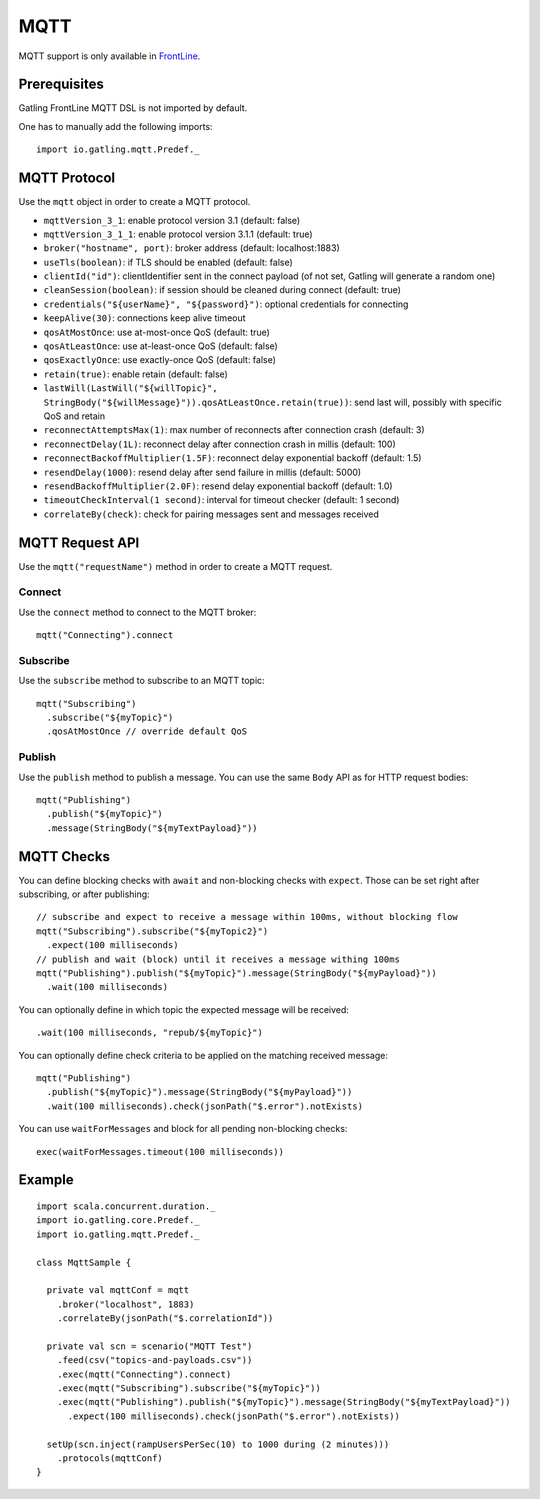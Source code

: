 .. _mqtt:

####
MQTT
####

MQTT support is only available in `FrontLine <https://gatling.io/gatling-frontline/>`__.

Prerequisites
=============

Gatling FrontLine MQTT DSL is not imported by default.

One has to manually add the following imports::

  import io.gatling.mqtt.Predef._

MQTT Protocol
=============

.. _mqtt-protocol:

Use the ``mqtt`` object in order to create a MQTT protocol.

* ``mqttVersion_3_1``: enable protocol version 3.1 (default: false)
* ``mqttVersion_3_1_1``: enable protocol version 3.1.1 (default: true)
* ``broker("hostname", port)``: broker address (default: localhost:1883)
* ``useTls(boolean)``: if TLS should be enabled (default: false)
* ``clientId("id")``: clientIdentifier sent in the connect payload (of not set, Gatling will generate a random one)
* ``cleanSession(boolean)``: if session should be cleaned during connect (default: true)
* ``credentials("${userName}", "${password}")``: optional credentials for connecting
* ``keepAlive(30)``: connections keep alive timeout
* ``qosAtMostOnce``: use at-most-once QoS (default: true)
* ``qosAtLeastOnce``: use at-least-once QoS (default: false)
* ``qosExactlyOnce``: use exactly-once QoS (default: false)
* ``retain(true)``: enable retain (default: false)
* ``lastWill(LastWill("${willTopic}", StringBody("${willMessage}")).qosAtLeastOnce.retain(true))``: send last will, possibly with specific QoS and retain
* ``reconnectAttemptsMax(1)``: max number of reconnects after connection crash (default: 3)
* ``reconnectDelay(1L)``: reconnect delay after connection crash in millis (default: 100)
* ``reconnectBackoffMultiplier(1.5F)``: reconnect delay exponential backoff (default: 1.5)
* ``resendDelay(1000)``: resend delay after send failure in millis (default: 5000)
* ``resendBackoffMultiplier(2.0F)``: resend delay exponential backoff (default: 1.0)
* ``timeoutCheckInterval(1 second)``: interval for timeout checker (default: 1 second)
* ``correlateBy(check)``: check for pairing messages sent and messages received

MQTT Request API
================

.. _mqtt-request:

Use the ``mqtt("requestName")`` method in order to create a MQTT request.


Connect
-------

Use the ``connect`` method to connect to the MQTT broker::

  mqtt("Connecting").connect

Subscribe
---------

Use the ``subscribe`` method to subscribe to an MQTT topic::

  mqtt("Subscribing")
    .subscribe("${myTopic}")
    .qosAtMostOnce // override default QoS

Publish
-------

Use the ``publish`` method to publish a message. You can use the same ``Body`` API as for HTTP request bodies::

  mqtt("Publishing")
    .publish("${myTopic}")
    .message(StringBody("${myTextPayload}"))


.. mqtt-check:

MQTT Checks
===========

You can define blocking checks with ``await`` and non-blocking checks with ``expect``.
Those can be set right after subscribing, or after publishing::

  // subscribe and expect to receive a message within 100ms, without blocking flow
  mqtt("Subscribing").subscribe("${myTopic2}")
    .expect(100 milliseconds)
  // publish and wait (block) until it receives a message withing 100ms
  mqtt("Publishing").publish("${myTopic}").message(StringBody("${myPayload}"))
    .wait(100 milliseconds)

You can optionally define in which topic the expected message will be received::

  .wait(100 milliseconds, "repub/${myTopic}")

You can optionally define check criteria to be applied on the matching received message::

  mqtt("Publishing")
    .publish("${myTopic}").message(StringBody("${myPayload}"))
    .wait(100 milliseconds).check(jsonPath("$.error").notExists)

You can use ``waitForMessages`` and block for all pending non-blocking checks::

  exec(waitForMessages.timeout(100 milliseconds))

Example
=======

::

  import scala.concurrent.duration._
  import io.gatling.core.Predef._
  import io.gatling.mqtt.Predef._

  class MqttSample {

    private val mqttConf = mqtt
      .broker("localhost", 1883)
      .correlateBy(jsonPath("$.correlationId"))

    private val scn = scenario("MQTT Test")
      .feed(csv("topics-and-payloads.csv"))
      .exec(mqtt("Connecting").connect)
      .exec(mqtt("Subscribing").subscribe("${myTopic}"))
      .exec(mqtt("Publishing").publish("${myTopic}").message(StringBody("${myTextPayload}"))
        .expect(100 milliseconds).check(jsonPath("$.error").notExists))

    setUp(scn.inject(rampUsersPerSec(10) to 1000 during (2 minutes)))
      .protocols(mqttConf)
  }
